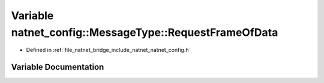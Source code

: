 .. _exhale_variable_namespacenatnet__config_1_1MessageType_1a5164001447abadc2db3b1b87829b8f69:

Variable natnet_config::MessageType::RequestFrameOfData
=======================================================

- Defined in :ref:`file_natnet_bridge_include_natnet_natnet_config.h`


Variable Documentation
----------------------


.. doxygenvariable:: natnet_config::MessageType::RequestFrameOfData
